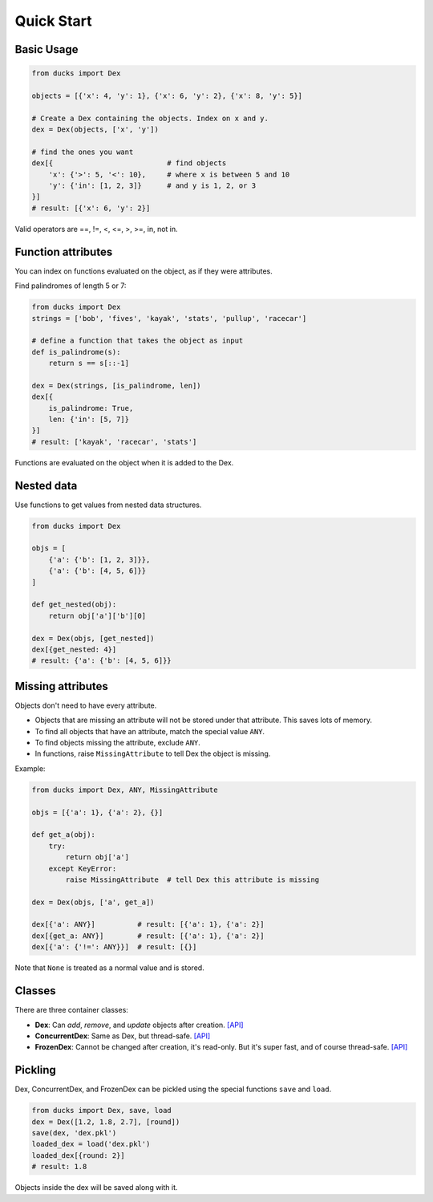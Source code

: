===========
Quick Start
===========

-----------
Basic Usage
-----------

.. code-block::

    from ducks import Dex

    objects = [{'x': 4, 'y': 1}, {'x': 6, 'y': 2}, {'x': 8, 'y': 5}]

    # Create a Dex containing the objects. Index on x and y.
    dex = Dex(objects, ['x', 'y'])

    # find the ones you want
    dex[{                           # find objects
        'x': {'>': 5, '<': 10},     # where x is between 5 and 10
        'y': {'in': [1, 2, 3]}      # and y is 1, 2, or 3
    }]
    # result: [{'x': 6, 'y': 2}]

Valid operators are ==, !=, <, <=, >, >=, in, not in.

-------------------
Function attributes
-------------------

You can index on functions evaluated on the object, as if they were attributes.

Find palindromes of length 5 or 7:

.. code-block::

    from ducks import Dex
    strings = ['bob', 'fives', 'kayak', 'stats', 'pullup', 'racecar']

    # define a function that takes the object as input
    def is_palindrome(s):
        return s == s[::-1]

    dex = Dex(strings, [is_palindrome, len])
    dex[{
        is_palindrome: True,
        len: {'in': [5, 7]}
    }]
    # result: ['kayak', 'racecar', 'stats']

Functions are evaluated on the object when it is added to the Dex.

-----------
Nested data
-----------

Use functions to get values from nested data structures.

.. code-block::

    from ducks import Dex

    objs = [
        {'a': {'b': [1, 2, 3]}},
        {'a': {'b': [4, 5, 6]}}
    ]

    def get_nested(obj):
        return obj['a']['b'][0]

    dex = Dex(objs, [get_nested])
    dex[{get_nested: 4}]
    # result: {'a': {'b': [4, 5, 6]}}

------------------
Missing attributes
------------------

Objects don't need to have every attribute.

* Objects that are missing an attribute will not be stored under that attribute. This saves lots of memory.
* To find all objects that have an attribute, match the special value ``ANY``.
* To find objects missing the attribute, exclude ``ANY``.
* In functions, raise ``MissingAttribute`` to tell Dex the object is missing.

Example:

.. code-block::

    from ducks import Dex, ANY, MissingAttribute

    objs = [{'a': 1}, {'a': 2}, {}]

    def get_a(obj):
        try:
            return obj['a']
        except KeyError:
            raise MissingAttribute  # tell Dex this attribute is missing

    dex = Dex(objs, ['a', get_a])

    dex[{'a': ANY}]          # result: [{'a': 1}, {'a': 2}]
    dex[{get_a: ANY}]        # result: [{'a': 1}, {'a': 2}]
    dex[{'a': {'!=': ANY}}]  # result: [{}]

Note that ``None`` is treated as a normal value and is stored.


-------
Classes
-------

There are three container classes:

* **Dex**: Can `add`, `remove`, and `update` objects after creation.
  `[API] <https://ducks.readthedocs.io/en/latest/ducks.mutable.html#ducks.mutable.main.Dex>`_
* **ConcurrentDex**: Same as Dex, but thread-safe.
  `[API] <https://ducks.readthedocs.io/en/latest/ducks.concurrent.html#ducks.concurrent.main.ConcurrentDex>`_
* **FrozenDex**: Cannot be changed after creation, it's read-only. But it's super fast, and of course thread-safe.
  `[API] <https://ducks.readthedocs.io/en/latest/ducks.frozen.html#ducks.frozen.main.FrozenDex>`_


--------
Pickling
--------

Dex, ConcurrentDex, and FrozenDex can be pickled using the special functions
``save`` and ``load``.

.. code-block::

    from ducks import Dex, save, load
    dex = Dex([1.2, 1.8, 2.7], [round])
    save(dex, 'dex.pkl')
    loaded_dex = load('dex.pkl')
    loaded_dex[{round: 2}]
    # result: 1.8

Objects inside the dex will be saved along with it.
